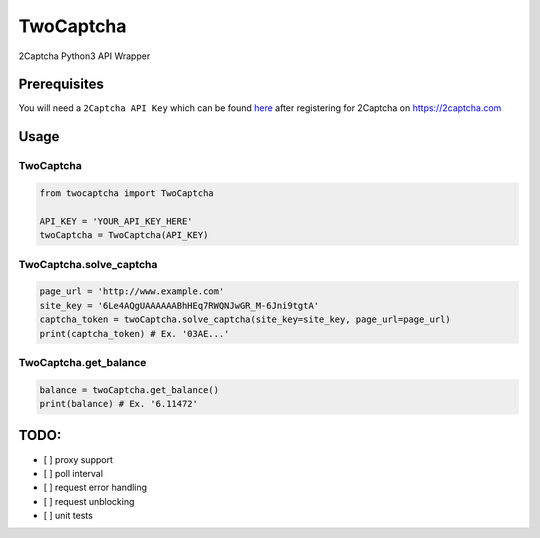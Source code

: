 TwoCaptcha
==========

2Captcha Python3 API Wrapper

Prerequisites
-------------

You will need a ``2Captcha API Key`` which can be found `here`_ after
registering for 2Captcha on https://2captcha.com

Usage
-----

TwoCaptcha
~~~~~~~~~~

.. code:: py

    from twocaptcha import TwoCaptcha

    API_KEY = 'YOUR_API_KEY_HERE'
    twoCaptcha = TwoCaptcha(API_KEY)

TwoCaptcha.solve\_captcha
~~~~~~~~~~~~~~~~~~~~~~~~~

.. code:: py

    page_url = 'http://www.example.com'
    site_key = '6Le4AQgUAAAAAABhHEq7RWQNJwGR_M-6Jni9tgtA'
    captcha_token = twoCaptcha.solve_captcha(site_key=site_key, page_url=page_url)
    print(captcha_token) # Ex. '03AE...'

TwoCaptcha.get\_balance
~~~~~~~~~~~~~~~~~~~

.. code:: py

    balance = twoCaptcha.get_balance()
    print(balance) # Ex. '6.11472'

TODO:
-----

-  [ ] proxy support
-  [ ] poll interval
-  [ ] request error handling
-  [ ] request unblocking
-  [ ] unit tests

.. _here: https://2captcha.com/setting